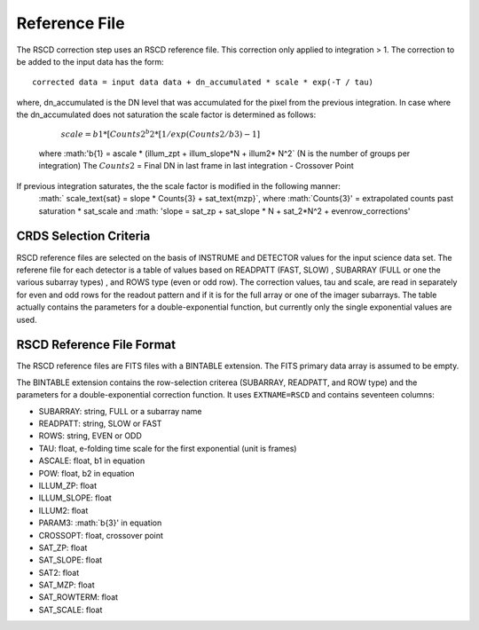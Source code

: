Reference File
==============
The RSCD correction step uses an RSCD reference file. This correction only applied to integration > 1. 
The correction to be added to the input data has the form::

    corrected data = input data data + dn_accumulated * scale * exp(-T / tau)

where, dn_accumulated is the DN level that was accumulated for the pixel from the previous integration. 
In case where the dn_accumulated does not saturation the scale factor is determined as follows:
       :math:`scale = b{1}* [Counts{2}^b{2} * [1/exp(Counts{2}/b{3}) -1]`
    where :math:'b{1} = ascale * (illum_zpt + illum_slope*N + illum2* N^2` (N is the number of groups per integration)
    The :math:`Counts{2}` = Final DN in last frame in last integration - Crossover Point
If previous integration saturates, the the scale factor is modified in the following manner:
   :math:` scale_\text{sat} = slope * Counts{3} + sat_text{mzp}`, where :math:`Counts{3}' = extrapolated counts past 
   saturation * sat_scale and :math: 'slope = sat_zp + sat_slope * N + sat_2*N^2 + evenrow_corrections'


CRDS Selection Criteria
-----------------------
RSCD reference files are selected on the basis of INSTRUME and DETECTOR
values for the input science data set.  The referene file for each detector is a table of values based on
READPATT (FAST, SLOW) , SUBARRAY (FULL or one the various subarray types) , and ROWS type (even or odd row).
The correction values, tau and scale, are read in separately for even and odd rows for the readout pattern and  
if it is for the full array or one of the imager subarrays. The table actually contains the parameters for a 
double-exponential function, but currently  only the single exponential values are used. 

RSCD Reference File Format
---------------------------
The RSCD reference files are FITS files with a BINTABLE extension. The FITS
primary data array is assumed to be empty.

The BINTABLE extension contains the row-selection criterea (SUBARRAY, READPATT, and ROW type)  
and the parameters for a double-exponential correction function.
It uses ``EXTNAME=RSCD`` and contains seventeen columns:

* SUBARRAY: string, FULL or a subarray name
* READPATT: string, SLOW or FAST
* ROWS: string, EVEN or ODD
* TAU: float, e-folding time scale for the first exponential (unit is frames)
* ASCALE: float,  b1 in equation 
* POW: float, b2 in equation
* ILLUM_ZP: float
* ILLUM_SLOPE: float
* ILLUM2: float
* PARAM3: :math:`b{3}' in equation
* CROSSOPT: float, crossover point
* SAT_ZP: float
* SAT_SLOPE: float
* SAT2: float
* SAT_MZP: float
* SAT_ROWTERM: float
* SAT_SCALE: float

